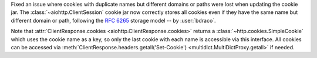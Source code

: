 Fixed an issue where cookies with duplicate names but different domains or paths
were lost when updating the cookie jar. The :class:`~aiohttp.ClientSession`
cookie jar now correctly stores all cookies even if they have the same name but
different domain or path, following the :rfc:`6265#section-5.3` storage model -- by :user:`bdraco`.

Note that :attr:`ClientResponse.cookies <aiohttp.ClientResponse.cookies>` returns
a :class:`~http.cookies.SimpleCookie` which uses the cookie name as a key, so
only the last cookie with each name is accessible via this interface. All cookies
can be accessed via :meth:`ClientResponse.headers.getall('Set-Cookie')
<multidict.MultiDictProxy.getall>` if needed.
